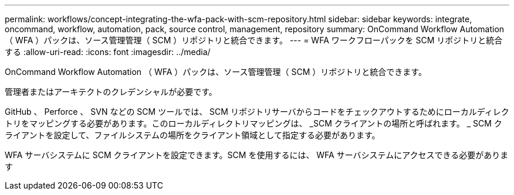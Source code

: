 ---
permalink: workflows/concept-integrating-the-wfa-pack-with-scm-repository.html 
sidebar: sidebar 
keywords: integrate, oncommand, workflow, automation, pack, source control, management, repository 
summary: OnCommand Workflow Automation （ WFA ）パックは、ソース管理管理（ SCM ）リポジトリと統合できます。 
---
= WFA ワークフローパックを SCM リポジトリと統合する
:allow-uri-read: 
:icons: font
:imagesdir: ../media/


[role="lead"]
OnCommand Workflow Automation （ WFA ）パックは、ソース管理管理（ SCM ）リポジトリと統合できます。

管理者またはアーキテクトのクレデンシャルが必要です。

GitHub 、 Perforce 、 SVN などの SCM ツールでは、 SCM リポジトリサーバからコードをチェックアウトするためにローカルディレクトリをマッピングする必要があります。このローカルディレクトリマッピングは、 _SCM クライアントの場所と呼ばれます。 _ SCM クライアントを設定して、ファイルシステムの場所をクライアント領域として指定する必要があります。

WFA サーバシステムに SCM クライアントを設定できます。SCM を使用するには、 WFA サーバシステムにアクセスできる必要があります
